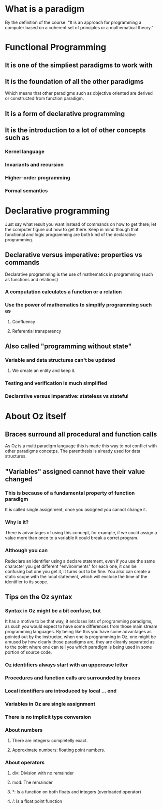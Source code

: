 * What is a paradigm

By the definition of the course: "It is an approach for programming a
computer based on a coherent set of principles or a mathematical theory."

* Functional Programming
** It is one of the simpliest paradigms to work with
** It is the foundation of all the other paradigms
Which means that other paradigms such as objective oriented are derived or 
constructed from function paradigm.
** It is a form of declarative programming
** It is the introduction to a lot of other concepts such as
*** Kernel language
*** Invariants and recursion
*** Higher-order programming
*** Formal semantics

* Declarative programming
Just say what result you want instead of commands on how to get there; let
the computer figure out how to get there. Keep in mind though that
functional and logic programming are both kind of the declarative
programming.

** Declarative versus imperative: properties vs commands

Declarative programming is the use of mathematics in programming
(such as functions and relations)

*** A computation calculates a function or a relation
*** Use the power of mathematics to simplify programming such as
**** Confluency
**** Referential transparency
** Also called "programming without state"
*** Variable and data structures can't be updated
**** We create an entity and keep it.
*** Testing and verification is much simplified
*** Declarative versus imperative: stateless vs stateful

* About Oz itself
** Braces surround all procedural and function calls
As Oz is a multi paradigm language this is made this way to not conflict
with other paradigms concetps. The parenthesis is already used for data
structures.
** "Variables" assigned cannot have their value changed
*** This is because of a fundamental property of function paradigm
 It is called single assignment, once you assigned you cannot change
 it.
*** Why is it?
There is advantages of using this concept, for example, if we could
assign a value more than once to a variable it could break a corret
program.
*** Although you can
Redeclare an identifier using a declare statement, even if you use
the same character you get different "environments" for each one, it
can be confusing but one you get it, it turns out to be fine. You also
can create a static scope with the local statement, which will enclose
the time of the identifier to its scope.
** Tips on the Oz syntax
*** Syntax in Oz might be a bit confuse, but
It has a motive to be that way, it encloses lots of programming
paradigms, as such you would expect to have some differences from 
those main stream programming languages. By being like this you have
some advantages as pointed out by the instructor, when one is
programming in Oz, one might be amused by how clearly those paradigms
are, they are cleanly separated as to the point where one can tell
you which paradigm is being used in some portion of source code.
*** Oz identifiers always start with an uppercase letter
*** Procedures and function calls are surrounded by braces
*** Local identifiers are introduced by local ... end
*** Variables in Oz are single assignment
*** There is no implicit type conversion
*** About numbers
**** There are integers: completelly exact.
**** Approximate numbers: floating point numbers.
*** About operators
**** div: Division with no remainder
**** mod: The remainder
**** *: Is a function on both floats and integers (overloaded operator)
**** /: Is a float point function
